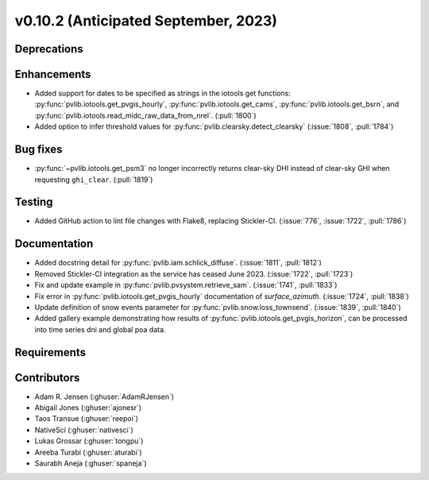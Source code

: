 .. _whatsnew_01020:


v0.10.2 (Anticipated September, 2023)
-------------------------------------


Deprecations
~~~~~~~~~~~~


Enhancements
~~~~~~~~~~~~
* Added support for dates to be specified as strings in the iotools get functions:
  :py:func:`pvlib.iotools.get_pvgis_hourly`, :py:func:`pvlib.iotools.get_cams`,
  :py:func:`pvlib.iotools.get_bsrn`, and :py:func:`pvlib.iotools.read_midc_raw_data_from_nrel`.
  (:pull:`1800`)
* Added option to infer threshold values for 
  :py:func:`pvlib.clearsky.detect_clearsky` (:issue:`1808`, :pull:`1784`)


Bug fixes
~~~~~~~~~
* :py:func:`~pvlib.iotools.get_psm3` no longer incorrectly returns clear-sky
  DHI instead of clear-sky GHI when requesting ``ghi_clear``. (:pull:`1819`)

Testing
~~~~~~~
* Added GitHub action to lint file changes with Flake8, replacing Stickler-CI.
  (:issue:`776`, :issue:`1722`, :pull:`1786`)

Documentation
~~~~~~~~~~~~~
* Added docstring detail for :py:func:`pvlib.iam.schlick_diffuse`.
  (:issue:`1811`, :pull:`1812`)
* Removed Stickler-CI integration as the service has ceased June 2023.
  (:issue:`1722`, :pull:`1723`)
* Fix and update example in :py:func:`pvlib.pvsystem.retrieve_sam`.
  (:issue:`1741`, :pull:`1833`)
* Fix error in :py:func:`pvlib.iotools.get_pvgis_hourly` documentation of `surface_azimuth`.
  (:issue:`1724`, :pull:`1838`)
* Update definition of snow events parameter for :py:func:`pvlib.snow.loss_townsend`.
  (:issue:`1839`, :pull:`1840`)
* Added gallery example demonstrating how results of :py:func:`pvlib.iotools.get_pvgis_horizon`, 
  can be processed into time series dni and global poa data.
  
Requirements
~~~~~~~~~~~~


Contributors
~~~~~~~~~~~~
* Adam R. Jensen (:ghuser:`AdamRJensen`)
* Abigail Jones (:ghuser:`ajonesr`)
* Taos Transue (:ghuser:`reepoi`)
* NativeSci (:ghuser:`nativesci`)
* Lukas Grossar (:ghuser:`tongpu`)
* Areeba Turabi (:ghuser:`aturabi`)
* Saurabh Aneja (:ghuser:`spaneja`)
